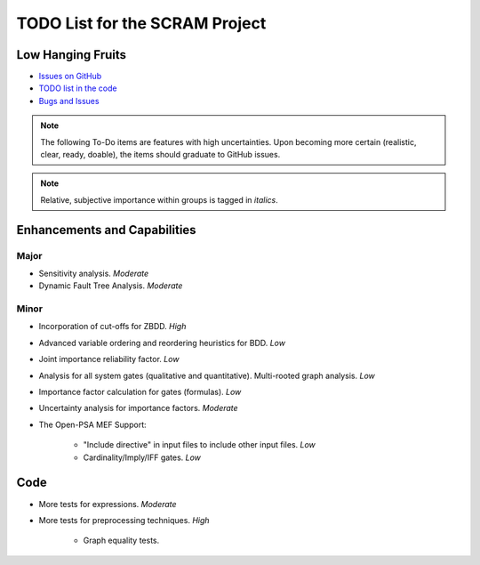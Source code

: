 ###############################
TODO List for the SCRAM Project
###############################

Low Hanging Fruits
==================

- `Issues on GitHub <https://github.com/rakhimov/scram/issues>`_
- `TODO list in the code <http://scram-pra.org/api/todo.xhtml>`_
- `Bugs and Issues <https://github.com/rakhimov/scram/blob/develop/doc/bugs.rst>`_


.. note:: The following To-Do items are features with high uncertainties.
          Upon becoming more certain (realistic, clear, ready, doable),
          the items should graduate to GitHub issues.

.. note:: Relative, subjective importance within groups is tagged in *italics*.


Enhancements and Capabilities
=============================

Major
-----

- Sensitivity analysis. *Moderate*
- Dynamic Fault Tree Analysis. *Moderate*


Minor
-----

- Incorporation of cut-offs for ZBDD. *High*
- Advanced variable ordering and reordering heuristics for BDD. *Low*
- Joint importance reliability factor. *Low*
- Analysis for all system gates (qualitative and quantitative).
  Multi-rooted graph analysis. *Low*
- Importance factor calculation for gates (formulas). *Low*
- Uncertainty analysis for importance factors. *Moderate*
- The Open-PSA MEF Support:

    * "Include directive" in input files to include other input files. *Low*
    * Cardinality/Imply/IFF gates. *Low*


Code
====

- More tests for expressions. *Moderate*

- More tests for preprocessing techniques. *High*

    * Graph equality tests.
